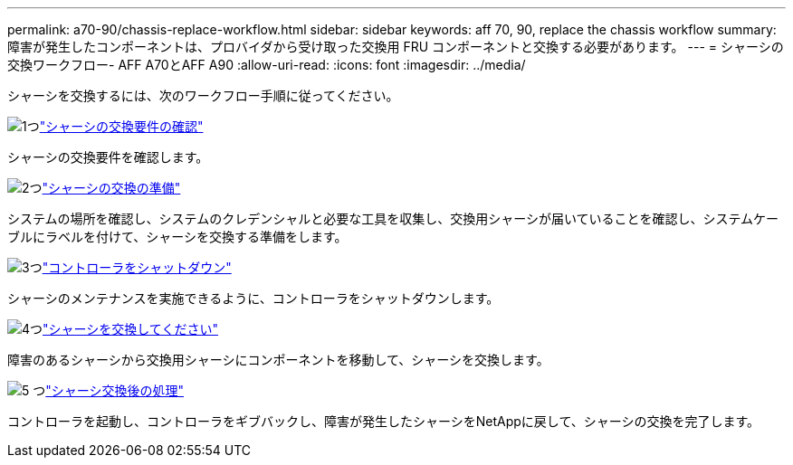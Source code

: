 ---
permalink: a70-90/chassis-replace-workflow.html 
sidebar: sidebar 
keywords: aff 70, 90, replace the chassis workflow 
summary: 障害が発生したコンポーネントは、プロバイダから受け取った交換用 FRU コンポーネントと交換する必要があります。 
---
= シャーシの交換ワークフロー- AFF A70とAFF A90
:allow-uri-read: 
:icons: font
:imagesdir: ../media/


[role="lead"]
シャーシを交換するには、次のワークフロー手順に従ってください。

.image:https://raw.githubusercontent.com/NetAppDocs/common/main/media/number-1.png["1つ"]link:chassis-replace-requirements.html["シャーシの交換要件の確認"]
[role="quick-margin-para"]
シャーシの交換要件を確認します。

.image:https://raw.githubusercontent.com/NetAppDocs/common/main/media/number-2.png["2つ"]link:chassis-replace-prepare.html["シャーシの交換の準備"]
[role="quick-margin-para"]
システムの場所を確認し、システムのクレデンシャルと必要な工具を収集し、交換用シャーシが届いていることを確認し、システムケーブルにラベルを付けて、シャーシを交換する準備をします。

.image:https://raw.githubusercontent.com/NetAppDocs/common/main/media/number-3.png["3つ"]link:chassis-replace-shutdown.html["コントローラをシャットダウン"]
[role="quick-margin-para"]
シャーシのメンテナンスを実施できるように、コントローラをシャットダウンします。

.image:https://raw.githubusercontent.com/NetAppDocs/common/main/media/number-4.png["4つ"]link:chassis-replace-move-hardware.html["シャーシを交換してください"]
[role="quick-margin-para"]
障害のあるシャーシから交換用シャーシにコンポーネントを移動して、シャーシを交換します。

.image:https://raw.githubusercontent.com/NetAppDocs/common/main/media/number-5.png["5 つ"]link:chassis-replace-complete-system-restore-rma.html["シャーシ交換後の処理"]
[role="quick-margin-para"]
コントローラを起動し、コントローラをギブバックし、障害が発生したシャーシをNetAppに戻して、シャーシの交換を完了します。

